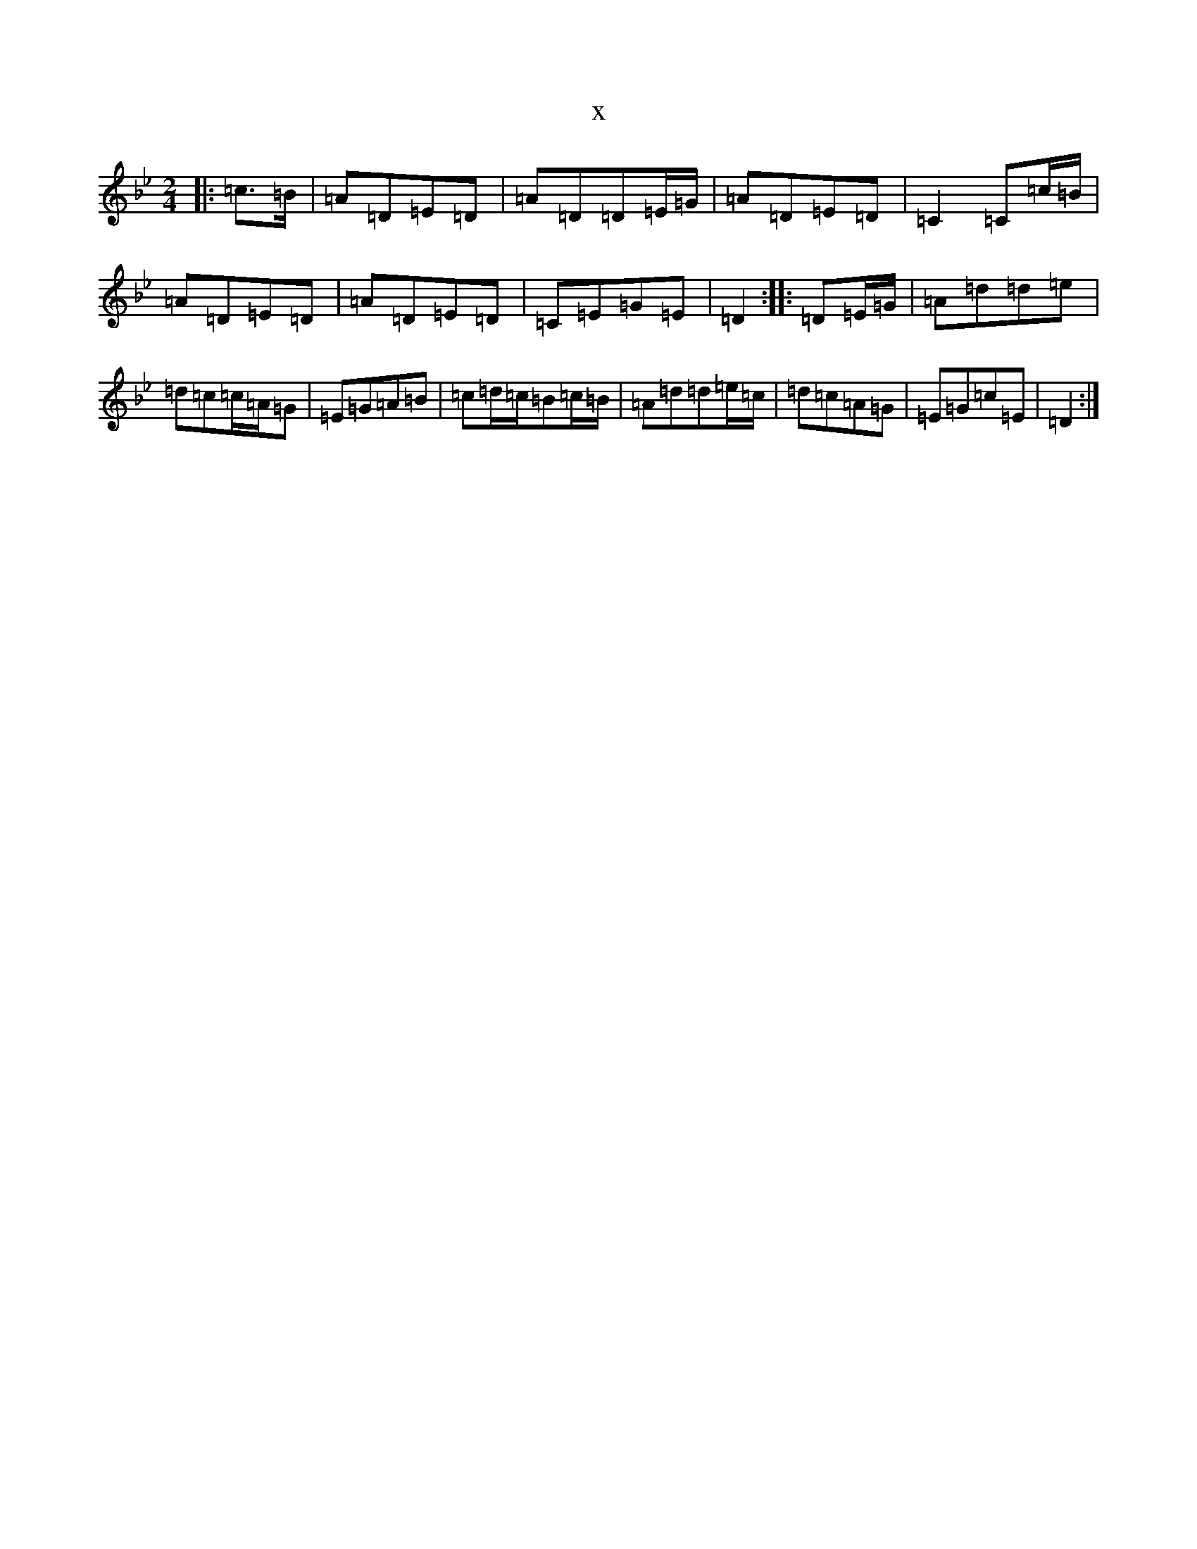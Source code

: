 X:985
T:x
L:1/8
M:2/4
K: C Dorian
|:=c>=B|=A=D=E=D|=A=D=D=E/2=G/2|=A=D=E=D|=C2=C=c/2=B/2|=A=D=E=D|=A=D=E=D|=C=E=G=E|=D2:||:=D=E/2=G/2|=A=d=d=e|=d=c=c/2=A/2=G|=E=G=A=B|=c=d/2=c/2=B=c/2=B/2|=A=d=d=e/2=c/2|=d=c=A=G|=E=G=c=E|=D2:|